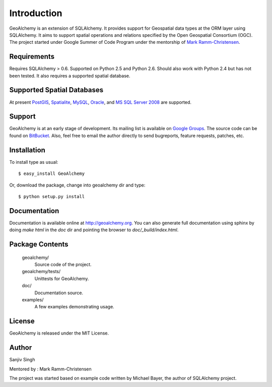 Introduction
============
GeoAlchemy is an extension of SQLAlchemy. It provides support for
Geospatial data types at the ORM layer using SQLAlchemy. It aims to
support spatial operations and relations specified by the Open Geospatial
Consortium (OGC). The project started under Google Summer of Code Program
under the mentorship of `Mark Ramm-Christensen <http://compoundthinking.com/blog/>`_.

Requirements
------------
Requires SQLAlchemy > 0.6. Supported on Python 2.5 and Python 2.6.
Should also work with Python 2.4 but has not been tested. It also
requires a supported spatial database.


Supported Spatial Databases
---------------------------
At present `PostGIS <http://postgis.refractions.net/>`_, `Spatialite
<http://www.gaia-gis.it/spatialite/>`_, `MySQL <http://www.mysql.com/>`_,
`Oracle <http://www.oracle.com/technology/software/products/database/index.html>`_,
and `MS SQL Server 2008 <http://www.microsoft.com/sqlserver/2008/en/us/spatial-data.aspx?pf=true>`_
are supported.

Support
-------
GeoAlchemy is at an early stage of development. Its mailing list is available on
`Google Groups <http://groups.google.com/group/geoalchemy>`_. The source code can be 
found on `BitBucket <http://bitbucket.org/geoalchemy/geoalchemy/>`_. Also, feel free to email 
the author directly to send bugreports, feature requests, patches, etc.


Installation
------------
To install type as usual::

    $ easy_install GeoAlchemy

Or, download the package, change into geoalchemy dir and type::

    $ python setup.py install


Documentation
-------------
Documentation is available online at http://geoalchemy.org.
You can also generate full documentation using sphinx by doing `make html`
in the `doc` dir and pointing the browser to `doc/_build/index.html`.


Package Contents
----------------

  geoalchemy/
      Source code of the project.

  geoalchemy/tests/
      Unittests for GeoAlchemy.

  doc/
      Documentation source.

  examples/
      A few examples demonstrating usage.


License
-------

GeoAlchemy is released under the MIT License.

Author
------

Sanjiv Singh

Mentored by : Mark Ramm-Christensen

The project was started based on example code written by Michael Bayer, the author of SQLAlchemy project.
